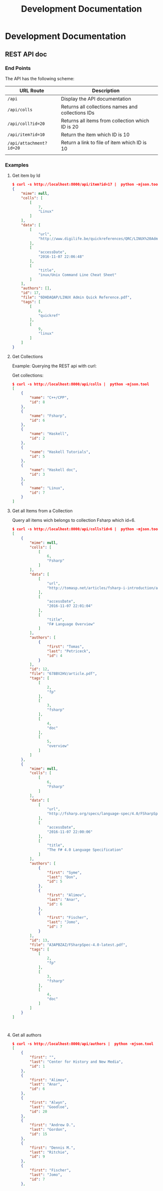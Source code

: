 #+TITLE: Development Documentation 
#+DESCRIPTION: Documentation for Developers 
#+KEYWORKDS: zotero papers docs documents patent search metadata notes haskell database 
#+STARTUP: contents 

* Development Documentation 
** REST API doc
*** End Points

The API has the following scheme:

| URL Route               | Description                                       |   |
|-------------------------+---------------------------------------------------+---|
| =/api=                  | Display the API documentation                     |   |
| =/api/colls=            | Returns all collections names and collections IDs |   |
| =/api/coll?id=20=       | Returns all items from collection which ID is 20  |   |
| =/api/item?id=10=       | Return the item which ID is 10                    |   |
| =/api/attachment?id=20= | Return a link to file of item  which ID is 10     |   |
|                         |                                                   |   |
*** Examples 
**** Get item by Id 

#+BEGIN_SRC json
  $ curl -s http://localhost:8000/api/item?id=17 |  python -mjson.tool
  {
      "mime": null,
      "colls": [
          [
              7,
              "Linux"
          ]
      ],
      "data": [
          [
              "url",
              "http://www.digilife.be/quickreferences/QRC/LINUX%20Admin%20Quick%20Reference.pdf"
          ],
          [
              "accessDate",
              "2016-11-07 22:06:48"
          ],
          [
              "title",
              "inux/Unix Command Line Cheat Sheet"
          ]
      ],
      "authors": [],
      "id": 17,
      "file": "6DHDAQAP/LINUX Admin Quick Reference.pdf",
      "tags": [
          [
              8,
              "quickref"
          ],
          [
              9,
              "linux"
          ]
      ]
  }

#+END_SRC

**** Get Collections 

Example: Querying the REST api with curl: 

Get collections:

#+BEGIN_SRC json
  $ curl -s http://localhost:8000/api/colls |  python -mjson.tool
  [
      {
          "name": "C++/CPP",
          "id": 8
      },
      {
          "name": "Fsharp",
          "id": 6
      },
      {
          "name": "Haskell",
          "id": 2
      },
      {
          "name": "Haskell Tutorials",
          "id": 5
      },
      {
          "name": "Haskell doc",
          "id": 3
      },
      {
          "name": "Linux",
          "id": 7
      }
  ]

#+END_SRC

**** Get all Items from a Collection 

Query all items wich belongs to collection Fsharp which id=6.

#+BEGIN_SRC json
  $ curl -s http://localhost:8000/api/colls?id=6 |  python -mjson.tool
  [
      {
          "mime": null,
          "colls": [
              [
                  6,
                  "Fsharp"
              ]
          ],
          "data": [
              [
                  "url",
                  "http://tomasp.net/articles/fsharp-i-introduction/article.pdf"
              ],
              [
                  "accessDate",
                  "2016-11-07 22:01:04"
              ],
              [
                  "title",
                  "F# Language Overview"
              ]
          ],
          "authors": [
              {
                  "first": "Tomas",
                  "last": "Petriceck",
                  "id": 4
              }
          ],
          "id": 12,
          "file": "678BV2HV/article.pdf",
          "tags": [
              [
                  2,
                  "fp"
              ],
              [
                  3,
                  "fsharp"
              ],
              [
                  4,
                  "doc"
              ],
              [
                  5,
                  "overview"
              ]
          ]
      },
      {
          "mime": null,
          "colls": [
              [
                  6,
                  "Fsharp"
              ]
          ],
          "data": [
              [
                  "url",
                  "http://fsharp.org/specs/language-spec/4.0/FSharpSpec-4.0-latest.pdf"
              ],
              [
                  "accessDate",
                  "2016-11-07 22:00:06"
              ],
              [
                  "title",
                  "The F# 4.0 Language Specification"
              ]
          ],
          "authors": [
              {
                  "first": "Syme",
                  "last": "Don",
                  "id": 5
              },
              {
                  "first": "Alimov",
                  "last": "Anar",
                  "id": 6
              },
              {
                  "first": "Fischer",
                  "last": "Jomo",
                  "id": 7
              }
          ],
          "id": 13,
          "file": "A3APBZAZ/FSharpSpec-4.0-latest.pdf",
          "tags": [
              [
                  2,
                  "fp"
              ],
              [
                  3,
                  "fsharp"
              ],
              [
                  4,
                  "doc"
              ]
          ]
      }
  ]



#+END_SRC

**** Get all authors 

#+BEGIN_SRC json
$ curl -s http://localhost:8000/api/authors |  python -mjson.tool
[
    {
        "first": "",
        "last": "Center for History and New Media",
        "id": 1
    },
    {
        "first": "Alimov",
        "last": "Anar",
        "id": 6
    },
    {
        "first": "Alwyn",
        "last": "Goodloe",
        "id": 20
    },
    {
        "first": "Andrew D.",
        "last": "Gordon",
        "id": 15
    },
    {
        "first": "Dennis M.",
        "last": "Ritchie",
        "id": 9
    },
    {
        "first": "Fischer",
        "last": "Jomo",
        "id": 7
    },

...     ...      ...  ... 
    {
        "first": "Marc",
        "last": "Pouzet",
        "id": 23
    },
    {
        "first": "ONDREJ",
        "last": "\u0160UCH",
        "id": 17
    },
    {
        "first": "Ondrej",
        "last": "\u0160uch",
        "id": 22
    },
    {
        "first": "Paul",
        "last": "Cobbat",
        "id": 8
    },
    {
        "first": "Peter",
        "last": "Jankovic",
        "id": 21
    },
    {
        "first": "R",
        "last": "Hiptmar",
        "id": 13
    },
    {
        "first": "Syme",
        "last": "Don",
        "id": 5
    },
    {
        "first": "Tomas",
        "last": "Petriceck",
        "id": 4
    },
    {
        "first": "Wayne L.",
        "last": "Winston",
        "id": 11
    }
]

#+END_SRC

**** Get all items that belongs to an author 

#+BEGIN_SRC json
  $ curl -s http://localhost:8000/api/authors?id=10 |  python -mjson.tool
  [
      {
          "mime": null,
          "colls": [],
          "data": [
              [
                  "url",
                  "http://jetsonhacks.com/wp-content/uploads/2016/08/unix.pdf"
              ],
              [
                  "volume",
                  "17"
              ],
              [
                  "issue",
                  "7"
              ],
              [
                  "publicationTitle",
                  "Communications of the ACM"
              ],
              [
                  "date",
                  "1974-00-00 1974"
              ],
              [
                  "accessDate",
                  "2016-11-07 22:11:16"
              ],
              [
                  "libraryCatalog",
                  "Google Scholar"
              ],
              [
                  "title",
                  "The UNIX time-sharing system"
              ]
          ],
          "authors": [
              {
                  "first": "Dennis M.",
                  "last": "Ritchie",
                  "id": 9
              },
              {
                  "first": "Ken",
                  "last": "Thompson",
                  "id": 10
              }
          ],
          "id": 21,
          "file": "9NAZ5GJT/unix.pdf",
          "tags": []
      }
  ]

#+END_SRC

**** Get all tags 

#+BEGIN_SRC json
  $ curl -s http://localhost:8000/api/tags |  python -mjson.tool
  [
      {
          "name": "c++",
          "id": 10
      },
      {
          "name": "cpp",
          "id": 14
      },
      {
          "name": "doc",
          "id": 4
      },
      {
          "name": "fp",
          "id": 2
      },
      {
          "name": "frp",
          "id": 16
      },
      {
          "name": "fsharp",
          "id": 3
      },
      ... ... ...

      {
          "name": "numerical",
          "id": 11
      },
      {
          "name": "numerical methods",
          "id": 12
      },
      {
          "name": "overview",
          "id": 5
      },
      {
          "name": "quickref",
          "id": 8
      },
      {
          "name": "reactive",
          "id": 17
      },
      {
          "name": "simulation",
          "id": 15
      },
      {
          "name": "tutorial",
          "id": 7
      }
  ]
      
#+END_SRC

**** Get all items with a tag 

Get all items which contains the tag 'Linux' which Id=9.

#+BEGIN_SRC json
$ curl -s http://localhost:8000/api/tags?id=9 |  python -mjson.tool
[
    {
        "mime": null,
        "colls": [
            [
                7,
                "Linux"
            ]
        ],
        "data": [
            [
                "url",
                "http://www.linuxdevcenter.com/excerpt/LinuxPG_quickref/linux.pdf"
            ],
            [
                "accessDate",
                "2016-11-07 22:05:40"
            ],
            [
                "title",
                "Linux Quick Reference"
            ]
        ],
        "authors": [],
        "id": 15,
        "file": "ZJMVV5V8/linux.pdf",
        "tags": [
            [
                8,
                "quickref"
            ],
            [
                9,
                "linux"
            ]
        ]
    },
    {
        "mime": null,
        "colls": [
            [
                7,
                "Linux"
            ]
        ],
        "data": [
            [
                "url",
                "http://www.digilife.be/quickreferences/QRC/LINUX%20Admin%20Quick%20Reference.pdf"
            ],
            [
                "accessDate",
                "2016-11-07 22:06:48"
            ],
            [
                "title",
                "inux/Unix Command Line Cheat Sheet"
            ]
        ],
        "authors": [],
        "id": 17,
        "file": "6DHDAQAP/LINUX Admin Quick Reference.pdf",
        "tags": [
            [
                8,
                "quickref"
            ],
            [
                9,
                "linux"
            ]
        ]
    }
]

#+END_SRC

**** Search all items which title or word contains a string 

Search all items which contais the word 'cpp'

#+BEGIN_SRC sh
$ curl -s http://localhost:8000/api/search?content=cpp |  python -mjson.tool
[
    {
        "mime": null,
        "colls": [
            [
                8,
                "C++/CPP"
            ]
        ],
        "data": [
            [
                "url",
                "http://www.artima.com/samples/cpp11-14NotesSample.pdf"
            ],
            [
                "accessDate",
                "2016-11-07 22:16:31"
            ],
            [
                "title",
                "Overview of the New C++ (C++11) - cpp11-14NotesSample.pdf"
            ]
        ],
        "authors": [],
        "id": 23,
        "file": "NUGHRAQW/cpp11-14NotesSample.pdf",
        "tags": [
            [
                10,
                "c++"
            ]
        ]
    },
    {
        "mime": null,
        "colls": [],
        "data": [
            [
                "url",
                "http://www.sam.math.ethz.ch/~hiptmair/tmp/NumCSE/NumCSE15.pdf"
            ],
            [
                "accessDate",
                "2016-11-07 22:18:20"
            ],
            [
                "title",
                "NumCSE15.pdf"
            ]
        ],
        "authors": [],
        "id": 26,
        "file": "CGZ9CXT8/NumCSE15.pdf",
        "tags": []
    },
    {
        "mime": null,
        "colls": [],
        "data": [
            [
                "url",
                "http://www.sam.math.ethz.ch/~hiptmair/tmp/NumCSE/NumCSE15.pdf"
            ],
            [
                "accessDate",
                "2016-11-07 22:19:28"
            ],
            [
                "title",
                "NumCSE15.pdf"
            ]
        ],
        "authors": [],
        "id": 28,
        "file": "N8SXGHMN/NumCSE15.pdf",
        "tags": []
    }
]

#+END_SRC
** Haskell Related Documentation 

Happstack Sever Framework 

 - [[https://hackage.haskell.org/package/happstack-server][happstack-server: Web related tools and services.]]

Haskell SQLite Database Driver 

 - [[https://hackage.haskell.org/package/HDBC-sqlite3-2.3.3.1/docs/Database-HDBC-Sqlite3.html][Database.HDBC.Sqlite3]]

Haskell PostgresSQL Database Driver 

 - [[https://hackage.haskell.org/package/HDBC-postgresql][HDBC-postgresql: PostgreSQL driver for HDBC]]

Haskell AESON - Json library 

 - [[https://hackage.haskell.org/package/aeson][aeson: Fast JSON parsing and encoding]]
** Database Documentation 
*** Search Titles that contains a word 

Search all titles that contains the string "functional".

#+BEGIN_SRC sql 
SELECT itemData.itemID, itemDataValues.value  
FROM   itemData, itemDataValues, itemAttachments
WHERE  fieldID = 110 
AND    itemData.valueID = itemDataValues.valueID
AND    itemAttachments.sourceItemID = itemData.itemID
AND    itemDataValues.value LIKE "%functional%" 
#+END_SRC


#+BEGIN_SRC sql 
sqlite> 
sqlite> SELECT itemData.itemID, itemDataValues.value  
   ...> FROM   itemData, itemDataValues, itemAttachments
   ...> WHERE  fieldID = 110 
   ...> AND    itemData.valueID = itemDataValues.valueID
   ...> AND    itemAttachments.sourceItemID = itemData.itemID
   ...> AND    itemDataValues.value LIKE "%functional%" 
   ...> ;
1936|Functional Programming
2688|Currently struggling. Can someone help em transition from functional programming to using OOP? : learnpython
2750|When to use functional programming languages and techniques - TechRepublic
2752|Where functional programming fits in - TechRepublic
2754|Commercial Uses: Going functional on exotic trades
2772|Functional Programming in the Financial Industry | Open Parallel
2794|An introduction to functional programming
2798|functional programming | Math ∩ Programming
...
#+END_SRC
*** Search by a Regex Pattern 

#+BEGIN_SRC sql 
SELECT itemData.itemID, itemDataValues.value  
FROM   itemData, itemDataValues, itemAttachments
WHERE  fieldID = 110 
AND    itemData.valueID = itemDataValues.valueID
AND    itemAttachments.sourceItemID = itemData.itemID
AND    itemDataValues.value REGEXP "math.*" 
#+END_SRC

Result: 

#+BEGIN_SRC sql 
"2987"	"Functional Patterns for the non-mathematician"
"4842"	"Power of mathematics: Reasoning about functional types"
"6094"	"Discrete mathematics using a computer"
#+END_SRC
*** Text search. 
**** Search all items which title has a word 

Search all items that have the word "haskell".

#+BEGIN_SRC sql 
SELECT DISTINCT itemID 
FROM   fulltextItemWords, fulltextWords
WHERE  fulltextItemWords.wordID = fulltextWords.wordID
AND    fulltextWords.word LIKE "%haskell%"
#+END_SRC 

**** Search all itesm which title or content has a given word

Search all items that have the word "haskell" in the title or in the
content.

#+BEGIN_SRC sql 
SELECT itemData.itemID
FROM   itemData, itemDataValues, fulltextItemWords, fulltextWords
WHERE  itemData.fieldID = 110 
AND    itemDataValues.valueID = itemData.valueID
AND    fulltextItemWords.wordID = fulltextWords.wordID
AND    fulltextItemWords.itemID = itemData.itemID
AND    (itemDataValues.value LIKE "%haskell%"
	    OR  
		fulltextWords.word LIKE "%haskell%"
		)	

#+END_SRC

*** Insert Tag 

Insert a new tag if it doesn't exist and return its tagID or ID.

#+BEGIN_SRC sql 
  INSERT INTO tags (name, type, key)
  SELECT "DSL", 0, "XMFAMGDFAS" 
  -- Ensure that the tag is not inserted twice
  WHERE NOT EXISTS (SELECT 1 FROM tags WHERE name = "DSL") ; 
  -- Return the tagID of the new tag inserted or existing
  SELECT tagID FROM tags WHERE name = "DSL"
#+END_SRC

*** Search items which has at least one tag 

Search all items which has at least one tag of "haskell", "ffi", "fp", "functional"

#+BEGIN_SRC sql 
  SELECT itemTags.itemID, tags.tagID, tags.Name FROM itemTags, tags 
  WHERE  itemTags.tagID = tags.tagID and tags.Name IN ("haskell", "ffi", "fp", "functional")
#+END_SRC

Sample output: 

#+BEGIN_SRC text 
  itemID|tagID|name
  5766|182|haskell
  5792|182|haskell
  5920|182|haskell
  5928|182|haskell
  5928|189|fp
  5936|182|haskell
  5938|189|fp
  5943|182|haskell
  5946|189|fp
  5948|189|fp
  5950|189|fp
  5952|189|fp
  5954|189|fp
  5956|189|fp
  5958|189|fp
  5960|189|fp
  5962|189|fp
  5965|189|fp
  5907|182|haskell
  5907|189|fp
  5935|182|haskell
  5935|189|fp
  5969|182|haskell
  5969|189|fp
  5970|182|haskell
  5973|182|haskell
  5973|189|fp
  5975|182|haskell
  5975|189|fp
  5977|189|fp
  5979|189|fp
  5979|182|haskell
  5167|189|fp
  5980|182|haskell
  5980|189|fp
  5985|182|haskell
  5985|189|fp
  5988|182|haskell
  5988|189|fp
  5992|189|fp
  5992|182|haskell
  5994|182|haskell
  ... ... ... 
#+END_SRC

Refined search return only itemID 

#+BEGIN_SRC sql 
  SELECT DISTINCT itemTags.itemID FROM itemTags, tags 
  WHERE  itemTags.tagID = tags.tagID and tags.Name IN ("haskell", "ffi", "fp", "functional") ;        
#+END_SRC

Sample output:

#+BEGIN_SRC text 
  itemID
  5167
  5766
  5792
  5815
  5907
  5920
  5928
  5935
  5936

  ...
#+END_SRC
*** Search all items which title at least match one of the word of a list 

#+BEGIN_SRC sql  
SELECT itemData.itemID, itemDataValues.value   
FROM   itemData, itemDataValues, itemAttachments
WHERE  fieldID = 110 
AND    itemData.valueID = itemDataValues.valueID
AND    itemAttachments.sourceItemID = itemData.itemID
AND    (    itemDataValues.value LIKE "%ocaml%"
        OR  itemDataValues.value LIKE "%haskell%"
		OR  itemDataValues.value LIKE "%functional%"
		OR  itemDataValues.value LIKE "%fsharp%"
		OR  itemDataValues.value LIKE "%monad%"
		)
GROUP BY itemData.itemID
#+END_SRC

Output:

#+BEGIN_SRC text 
  itemID|value
  1936|Functional Programming
  2688|Currently struggling. Can someone help em transition from functional programming to using OOP? : learnpython
  2740|Blow your mind - HaskellWiki
  2750|When to use functional programming languages and techniques - TechRepublic
  2752|Where functional programming fits in - TechRepublic

  ...  ... ... ...

  3019|Turning to the Functional Side using C# and F#.
  3703|Functional Programming in Javascript
  3705|Functional programming and the death of the Unix Way | Dan Newcome, blog
  4024|Learn Physics by Programming in Haskell [pdf] | Hacker News
  4027|Learn Physics by Programming in Haskell
  4030|Well-Typed - The Haskell Consultants: Monads: From Web 2.0 to Hardware Drivers

  .... ... ... ... ... 
#+END_SRC
*** Search all items which title contains all words in a list 


#+BEGIN_SRC sql  
SELECT itemData.itemID, itemDataValues.value   
FROM   itemData, itemDataValues, itemAttachments
WHERE  fieldID = 110 
AND    itemData.valueID = itemDataValues.valueID
AND    itemAttachments.sourceItemID = itemData.itemID
AND    (    itemDataValues.value LIKE "%ocaml%"
        OR  itemDataValues.value LIKE "%haskell%"
		OR  itemDataValues.value LIKE "%functional%"
		OR  itemDataValues.value LIKE "%fsharp%"
		OR  itemDataValues.value LIKE "%monad%"
		)
GROUP BY itemData.itemID
#+END_SRC
*** Search all items which title or tags matches all words in a list 

Selects all items which tag or title matches all "%ocaml%" or "%monad%".

#+BEGIN_SRC sql 
  SELECT itemData.itemID, itemDataValues.value   
  FROM   itemData, itemDataValues, itemAttachments, tags, itemTags 
  WHERE  fieldID = 110 
  AND    itemData.valueID = itemDataValues.valueID
  AND    itemAttachments.sourceItemID = itemData.itemID
  AND    itemTags.itemID = itemData.itemID
  AND    itemTags.tagID = tags.tagID
  AND    (     (itemDataValues.value LIKE "%ocaml%" OR tags.Name LIKE "%ocaml%")
          AND  (itemDataValues.value LIKE "%monad%" OR tags.Name LIKE  "%monad%")
          
          )
  GROUP BY itemData.itemID
#+END_SRC

